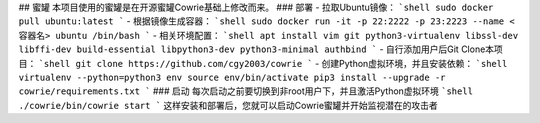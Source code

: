 ## 蜜罐
本项目使用的蜜罐是在开源蜜罐Cowrie基础上修改而来。
### 部署
- 拉取Ubuntu镜像：
```shell
sudo docker pull ubuntu:latest
```
- 根据镜像生成容器：
```shell
sudo docker run -it -p 22:2222 -p 23:2223 --name <容器名> ubuntu /bin/bash
```
- 相关环境配置：
```shell
apt install vim git python3-virtualenv libssl-dev libffi-dev build-essential libpython3-dev python3-minimal authbind
```
- 自行添加用户后Git Clone本项目：
```shell
git clone https://github.com/cgy2003/cowrie
```
- 创建Python虚拟环境，并且安装依赖：
```shell
virtualenv --python=python3 env
source env/bin/activate
pip3 install --upgrade -r cowrie/requirements.txt
```
### 启动
每次启动之前要切换到非root用户下，并且激活Python虚拟环境
```shell
./cowrie/bin/cowrie start
```
这样安装和部署后，您就可以启动Cowrie蜜罐并开始监视潜在的攻击者
